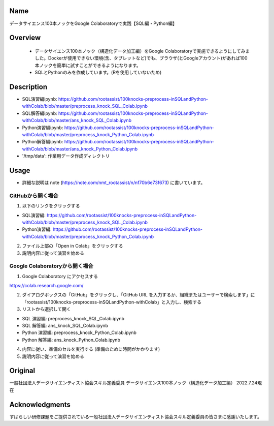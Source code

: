 =====================
Name
=====================
データサイエンス100本ノックをGoogle Colaboratoryで実践【SQL編・Python編】

=====================
Overview
=====================
 - データサイエンス100本ノック（構造化データ加工編）をGoogle Colaboratoryで実施できるようにしてみました。Dockerが使用できない環境(含、タブレットなど)でも、ブラウザ(とGoogleアカウント)があれば100本ノックを簡単に試すことができるようになります。
 - SQLとPythonのみを作成しています。(Rを使用していないため)

=====================
Description
=====================
- SQL演習編ipynb: https://github.com/rootassist/100knocks-preprocess-inSQLandPython-withColab/blob/master/preprocess_knock_SQL_Colab.ipynb
- SQL解答編ipynb: https://github.com/rootassist/100knocks-preprocess-inSQLandPython-withColab/blob/master/ans_knock_SQL_Colab.ipynb
- Python演習編ipynb: https://github.com/rootassist/100knocks-preprocess-inSQLandPython-withColab/blob/master/preprocess_knock_Python_Colab.ipynb
- Python解答編ipynb: https://github.com/rootassist/100knocks-preprocess-inSQLandPython-withColab/blob/master/ans_knock_Python_Colab.ipynb
- '/tmp/data': 作業用データ作成ディレクトリ

=====================
Usage
=====================

- 詳細な説明は note (https://note.com/nmt_rootassist/n/nf70b6e73f673) に書いています。

---------------------
GitHubから開く場合
---------------------

1) 以下のリンクをクリックする

- SQL演習編: https://github.com/rootassist/100knocks-preprocess-inSQLandPython-withColab/blob/master/preprocess_knock_SQL_Colab.ipynb
- Python演習編: https://github.com/rootassist/100knocks-preprocess-inSQLandPython-withColab/blob/master/preprocess_knock_Python_Colab.ipynb

2) ファイル上部の「Open in Colab」をクリックする

3) 説明内容に従って演習を始める

---------------------
Google Colaboratoryから開く場合
---------------------

1) Google Colaboratory にアクセスする

https://colab.research.google.com/

2) ダイアログボックスの「GitHub」をクリックし、「GitHub URL を入力するか、組織またはユーザーで検索します」に「rootassist/100knocks-preprocess-inSQLandPython-withColab」と入力し、検索する

3) リストから選択して開く

- SQL 演習編: preprocess_knock_SQL_Colab.ipynb
- SQL 解答編: ans_knock_SQL_Colab.ipynb

- Python 演習編: preprocess_knock_Python_Colab.ipynb
- Python 解答編: ans_knock_Python_Colab.ipynb

4) 内容に従い、準備のセルを実行する (準備のために時間がかかります)

5) 説明内容に従って演習を始める

=====================
Original
=====================
一般社団法人データサイエンティスト協会スキル定義委員
データサイエンス100本ノック（構造化データ加工編）
2022.7.24現在

=====================
Acknowledgments
=====================
すばらしい研修課題をご提供されている一般社団法人データサイエンティスト協会スキル定義委員の皆さまに感謝いたします。
